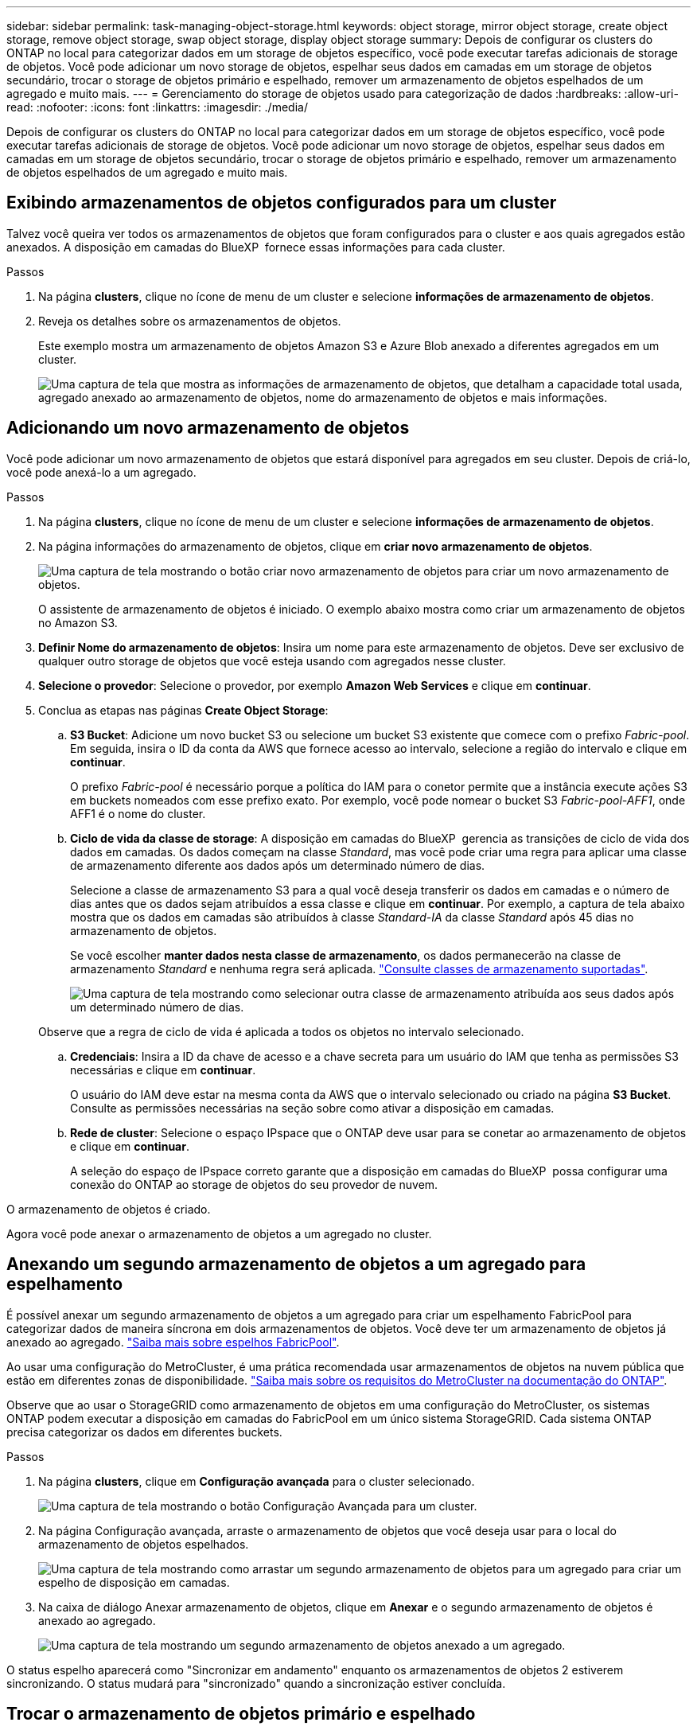 ---
sidebar: sidebar 
permalink: task-managing-object-storage.html 
keywords: object storage, mirror object storage, create object storage, remove object storage, swap object storage, display object storage 
summary: Depois de configurar os clusters do ONTAP no local para categorizar dados em um storage de objetos específico, você pode executar tarefas adicionais de storage de objetos. Você pode adicionar um novo storage de objetos, espelhar seus dados em camadas em um storage de objetos secundário, trocar o storage de objetos primário e espelhado, remover um armazenamento de objetos espelhados de um agregado e muito mais. 
---
= Gerenciamento do storage de objetos usado para categorização de dados
:hardbreaks:
:allow-uri-read: 
:nofooter: 
:icons: font
:linkattrs: 
:imagesdir: ./media/


[role="lead"]
Depois de configurar os clusters do ONTAP no local para categorizar dados em um storage de objetos específico, você pode executar tarefas adicionais de storage de objetos. Você pode adicionar um novo storage de objetos, espelhar seus dados em camadas em um storage de objetos secundário, trocar o storage de objetos primário e espelhado, remover um armazenamento de objetos espelhados de um agregado e muito mais.



== Exibindo armazenamentos de objetos configurados para um cluster

Talvez você queira ver todos os armazenamentos de objetos que foram configurados para o cluster e aos quais agregados estão anexados. A disposição em camadas do BlueXP  fornece essas informações para cada cluster.

.Passos
. Na página *clusters*, clique no ícone de menu de um cluster e selecione *informações de armazenamento de objetos*.
. Reveja os detalhes sobre os armazenamentos de objetos.
+
Este exemplo mostra um armazenamento de objetos Amazon S3 e Azure Blob anexado a diferentes agregados em um cluster.

+
image:screenshot_tiering_object_store_view.png["Uma captura de tela que mostra as informações de armazenamento de objetos, que detalham a capacidade total usada, agregado anexado ao armazenamento de objetos, nome do armazenamento de objetos e mais informações."]





== Adicionando um novo armazenamento de objetos

Você pode adicionar um novo armazenamento de objetos que estará disponível para agregados em seu cluster. Depois de criá-lo, você pode anexá-lo a um agregado.

.Passos
. Na página *clusters*, clique no ícone de menu de um cluster e selecione *informações de armazenamento de objetos*.
. Na página informações do armazenamento de objetos, clique em *criar novo armazenamento de objetos*.
+
image:screenshot_tiering_object_store_create_button.png["Uma captura de tela mostrando o botão criar novo armazenamento de objetos para criar um novo armazenamento de objetos."]

+
O assistente de armazenamento de objetos é iniciado. O exemplo abaixo mostra como criar um armazenamento de objetos no Amazon S3.

. *Definir Nome do armazenamento de objetos*: Insira um nome para este armazenamento de objetos. Deve ser exclusivo de qualquer outro storage de objetos que você esteja usando com agregados nesse cluster.
. *Selecione o provedor*: Selecione o provedor, por exemplo *Amazon Web Services* e clique em *continuar*.
. Conclua as etapas nas páginas *Create Object Storage*:
+
.. *S3 Bucket*: Adicione um novo bucket S3 ou selecione um bucket S3 existente que comece com o prefixo _Fabric-pool_. Em seguida, insira o ID da conta da AWS que fornece acesso ao intervalo, selecione a região do intervalo e clique em *continuar*.
+
O prefixo _Fabric-pool_ é necessário porque a política do IAM para o conetor permite que a instância execute ações S3 em buckets nomeados com esse prefixo exato. Por exemplo, você pode nomear o bucket S3 _Fabric-pool-AFF1_, onde AFF1 é o nome do cluster.

.. *Ciclo de vida da classe de storage*: A disposição em camadas do BlueXP  gerencia as transições de ciclo de vida dos dados em camadas. Os dados começam na classe _Standard_, mas você pode criar uma regra para aplicar uma classe de armazenamento diferente aos dados após um determinado número de dias.
+
Selecione a classe de armazenamento S3 para a qual você deseja transferir os dados em camadas e o número de dias antes que os dados sejam atribuídos a essa classe e clique em *continuar*. Por exemplo, a captura de tela abaixo mostra que os dados em camadas são atribuídos à classe _Standard-IA_ da classe _Standard_ após 45 dias no armazenamento de objetos.

+
Se você escolher *manter dados nesta classe de armazenamento*, os dados permanecerão na classe de armazenamento _Standard_ e nenhuma regra será aplicada. link:reference-aws-support.html["Consulte classes de armazenamento suportadas"^].

+
image:screenshot_tiering_lifecycle_selection_aws.png["Uma captura de tela mostrando como selecionar outra classe de armazenamento atribuída aos seus dados após um determinado número de dias."]

+
Observe que a regra de ciclo de vida é aplicada a todos os objetos no intervalo selecionado.

.. *Credenciais*: Insira a ID da chave de acesso e a chave secreta para um usuário do IAM que tenha as permissões S3 necessárias e clique em *continuar*.
+
O usuário do IAM deve estar na mesma conta da AWS que o intervalo selecionado ou criado na página *S3 Bucket*. Consulte as permissões necessárias na seção sobre como ativar a disposição em camadas.

.. *Rede de cluster*: Selecione o espaço IPspace que o ONTAP deve usar para se conetar ao armazenamento de objetos e clique em *continuar*.
+
A seleção do espaço de IPspace correto garante que a disposição em camadas do BlueXP  possa configurar uma conexão do ONTAP ao storage de objetos do seu provedor de nuvem.





O armazenamento de objetos é criado.

Agora você pode anexar o armazenamento de objetos a um agregado no cluster.



== Anexando um segundo armazenamento de objetos a um agregado para espelhamento

É possível anexar um segundo armazenamento de objetos a um agregado para criar um espelhamento FabricPool para categorizar dados de maneira síncrona em dois armazenamentos de objetos. Você deve ter um armazenamento de objetos já anexado ao agregado. https://docs.netapp.com/us-en/ontap/fabricpool/create-mirror-task.html["Saiba mais sobre espelhos FabricPool"^].

Ao usar uma configuração do MetroCluster, é uma prática recomendada usar armazenamentos de objetos na nuvem pública que estão em diferentes zonas de disponibilidade. https://docs.netapp.com/us-en/ontap/fabricpool/setup-object-stores-mcc-task.html["Saiba mais sobre os requisitos do MetroCluster na documentação do ONTAP"^].

Observe que ao usar o StorageGRID como armazenamento de objetos em uma configuração do MetroCluster, os sistemas ONTAP podem executar a disposição em camadas do FabricPool em um único sistema StorageGRID. Cada sistema ONTAP precisa categorizar os dados em diferentes buckets.

.Passos
. Na página *clusters*, clique em *Configuração avançada* para o cluster selecionado.
+
image:screenshot_tiering_advanced_setup_button.png["Uma captura de tela mostrando o botão Configuração Avançada para um cluster."]

. Na página Configuração avançada, arraste o armazenamento de objetos que você deseja usar para o local do armazenamento de objetos espelhados.
+
image:screenshot_tiering_mirror_config.png["Uma captura de tela mostrando como arrastar um segundo armazenamento de objetos para um agregado para criar um espelho de disposição em camadas."]

. Na caixa de diálogo Anexar armazenamento de objetos, clique em *Anexar* e o segundo armazenamento de objetos é anexado ao agregado.
+
image:screenshot_tiering_mirror_config_complete.png["Uma captura de tela mostrando um segundo armazenamento de objetos anexado a um agregado."]



O status espelho aparecerá como "Sincronizar em andamento" enquanto os armazenamentos de objetos 2 estiverem sincronizando. O status mudará para "sincronizado" quando a sincronização estiver concluída.



== Trocar o armazenamento de objetos primário e espelhado

Você pode trocar o armazenamento de objetos primário e espelhado por um agregado. O espelho de armazenamento de objetos torna-se o primário e o primário original torna-se o espelho.

.Passos
. Na página *clusters*, clique em *Configuração avançada* para o cluster selecionado.
+
image:screenshot_tiering_advanced_setup_button.png["Uma captura de tela mostrando o botão Configuração Avançada para um cluster."]

. Na página Configuração avançada, clique no ícone de menu do agregado e selecione *trocar destinos*.
+
image:screenshot_tiering_mirror_swap.png["Uma captura de tela mostrando a opção Swap Destination para um agregado."]

. Aprove a ação na caixa de diálogo e os armazenamentos de objetos primário e espelhado são trocados.




== Removendo um armazenamento de objetos de espelho de um agregado

Você pode remover um espelho FabricPool se não precisar mais replicar para um armazenamento de objetos adicional.

.Passos
. Na página *clusters*, clique em *Configuração avançada* para o cluster selecionado.
+
image:screenshot_tiering_advanced_setup_button.png["Uma captura de tela mostrando o botão Configuração Avançada para um cluster."]

. Na página Configuração avançada, clique no ícone de menu do agregado e selecione *Unmirror Object Store*.
+
image:screenshot_tiering_mirror_delete.png["Uma captura de tela mostrando a opção Unmirror Object Store para um agregado."]



O armazenamento de objetos espelhados é removido do agregado e os dados em camadas não são mais replicados.


NOTE: Ao remover o armazenamento de objetos espelhados de uma configuração do MetroCluster, você será perguntado se deseja remover o armazenamento de objetos primário também. Você pode optar por manter o armazenamento de objetos primário anexado ao agregado ou removê-lo.



== Migração de dados em camadas para um fornecedor de nuvem diferente

A disposição em camadas do BlueXP  permite migrar facilmente os dados em camadas para um fornecedor de nuvem diferente. Por exemplo, se você quiser mover do Amazon S3 para o Azure Blob, siga as etapas listadas acima nesta ordem:

. Adicione um armazenamento de objetos Azure Blob.
. Anexe esse novo armazenamento de objetos como espelho ao agregado existente.
. Troque os armazenamentos de objetos primário e espelhado.
. Desespelhar o armazenamento de objetos do Amazon S3.

